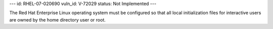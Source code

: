 ---
id: RHEL-07-020690
vuln_id: V-72029
status: Not Implemented
---

The Red Hat Enterprise Linux operating system must be configured so that all local initialization files for interactive users are owned by the home directory user or root.
